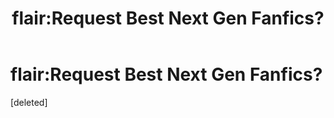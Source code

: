 #+TITLE: flair:Request Best Next Gen Fanfics?

* flair:Request Best Next Gen Fanfics?
:PROPERTIES:
:Score: 1
:DateUnix: 1498702518.0
:DateShort: 2017-Jun-29
:FlairText: Request
:END:
[deleted]

